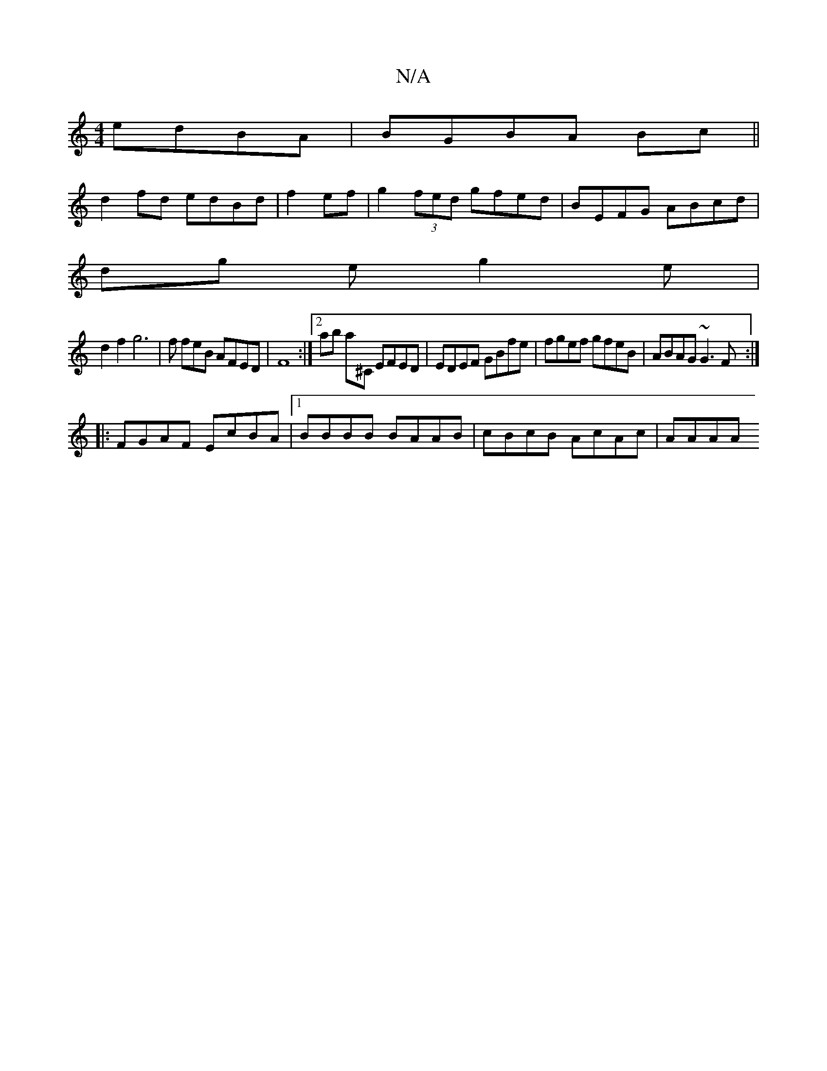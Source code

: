 X:1
T:N/A
M:4/4
R:N/A
K:Cmajor
 edBA | BGBA Bc ||
d2 fd edBd| f2- ef | g2(3fed gfed|BEFG ABcd|
dg eg2 e |
d2 f2 g6 | f feB AFED | F8 :|[2 ab a^C EFED | EDEF GBfe | fgef gfeB | ABAG ~G3F :|
|:FGAF EcBA|1 BBBB BAAB | cBcB AcAc | AAAA